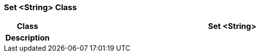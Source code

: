 === Set <String> Class

[cols="^1,3,5"]
|===
h|*Class*
2+^h|*Set <String>*

h|*Description*
2+a|

|===
